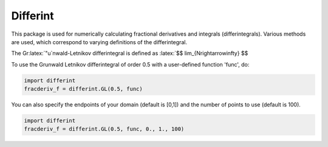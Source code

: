Differint
---------

.. role:: latex(raw)
   :format: latex

This package is used for numerically calculating fractional derivatives and integrals (differintegrals). Various methods are used, which correspond to varying definitions of the differintegral.

The Gr:latex:`\"u`nwald-Letnikov differintegral is defined as :latex:`$$ \lim_{N\rightarrow\infty} $$

To use the Grunwald Letnikov differintegral of order 0.5 with a user-defined function 'func', do:

.. code-block:: python

    import differint
    fracderiv_f = differint.GL(0.5, func)

You can also specify the endpoints of your domain (default is [0,1]) and the number of points to use (default is 100).

.. code-block:: python 

    import differint
    fracderiv_f = differint.GL(0.5, func, 0., 1., 100)
